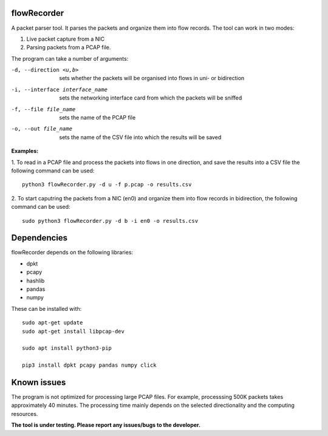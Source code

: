 flowRecorder
============

A packet parser tool. It parses the packets and organize them into flow
records. The tool can work in two modes:

1. Live packet capture from a NIC
2. Parsing packets from a PCAP file.

The program can take a number of arguments:

-d, --direction <u,b>  sets whether the packets will be organised into flows in uni- or bidirection

-i, --interface interface_name  sets the networking interface card from which the packets will be sniffed

-f, --file file_name  sets the name of the PCAP file

-o, --out file_name  sets the name of the CSV file into which the results will be saved


**Examples:**

1. To read in a PCAP file and process the packets into flows
in one direction, and save the results into a CSV file the following
command can be used:

::

       python3 flowRecorder.py -d u -f p.pcap -o results.csv

2. To start caputring the packets from a NIC (en0) and organize them 
into flow records in bidirection, the following command can be used:

::

       sudo python3 flowRecorder.py -d b -i en0 -o results.csv

Dependencies
============

flowRecorder depends on the following libraries:

-  dpkt
-  pcapy
-  hashlib
-  pandas
-  numpy

These can be installed with:

::

   sudo apt-get update
   sudo apt-get install libpcap-dev

   sudo apt install python3-pip

   pip3 install dpkt pcapy pandas numpy click

Known issues
============

The program is not optimized for processing large PCAP files. For
example, processsing 500K packets takes approximately 40 minutes. The
processing time mainly depends on the selected directionality and the
computing resources.

**The tool is under testing. Please report any issues/bugs to the
developer.**
